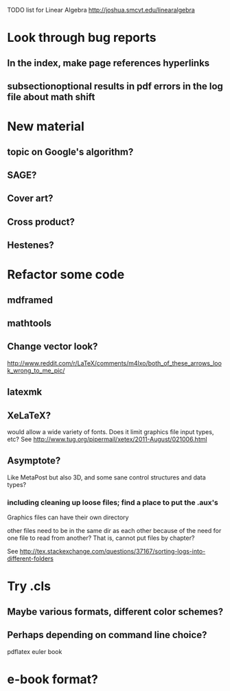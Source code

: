 TODO list for Linear Algebra http://joshua.smcvt.edu/linearalgebra 


* Look through bug reports


** In the index, make page references hyperlinks

** subsectionoptional results in pdf errors in the log file about math shift


* New material

** topic on Google's algorithm?

** SAGE?

** Cover art?

** Cross product?

** Hestenes?



* Refactor some code 

** mdframed

** mathtools

** Change vector look?
  http://www.reddit.com/r/LaTeX/comments/m4lxo/both_of_these_arrows_look_wrong_to_me_pic/

** latexmk

** XeLaTeX?

would allow a wide variety of fonts.  Does it limit graphics file input types,
etc?  See http://www.tug.org/pipermail/xetex/2011-August/021006.html

** Asymptote?

Like MetaPost but also 3D, and some sane control structures and data types?

*** including cleaning up loose files; find a place to put the .aux's 

Graphics files can have their own directory

other files need to be in the same dir as each other because of the need for
one file to read from another?  That is, cannot put files by chapter?

See http://tex.stackexchange.com/questions/37167/sorting-logs-into-different-folders




* Try .cls

** Maybe various formats, different color schemes?

** Perhaps depending on command line choice?
  pdflatex euler book



* e-book format?

